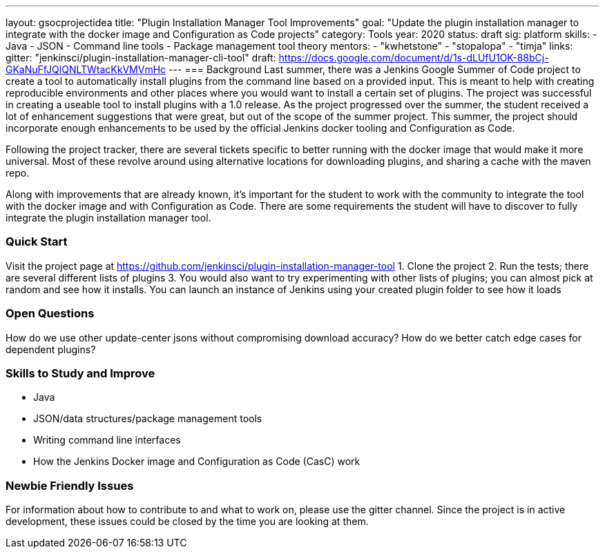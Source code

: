 ---
layout: gsocprojectidea
title: "Plugin Installation Manager Tool Improvements"
goal: "Update the plugin installation manager to integrate with the docker image and Configuration as Code projects"
category: Tools
year: 2020
status: draft
sig: platform
skills:
- Java
- JSON
- Command line tools
- Package management tool theory
mentors:
- "kwhetstone"
- "stopalopa"
- "timja"
links:
  gitter: "jenkinsci/plugin-installation-manager-cli-tool"
  draft: https://docs.google.com/document/d/1s-dLUfU1OK-88bCj-GKaNuFfJQlQNLTWtacKkVMVmHc
---
=== Background
Last summer, there was a Jenkins Google Summer of Code project to create a tool to automatically install plugins from the command line based on a provided input.
This is meant to help with creating reproducible environments and other places where you would want to install a certain set of plugins.
The project was successful in creating a useable tool to install plugins with a 1.0 release.
As the project progressed over the summer, the student received a lot of enhancement suggestions that were great, but out of the scope of the summer project.
This summer, the project should incorporate enough enhancements to be used by the official Jenkins docker tooling and Configuration as Code.

Following the project tracker, there are several tickets specific to better running with the docker image that would make it more universal.
Most of these revolve around using alternative locations for downloading plugins, and sharing a cache with the maven repo.

Along with improvements that are already known, it’s important for the student to work with the community to integrate the tool with the docker image and with Configuration as Code.
There are some requirements the student will have to discover to fully integrate the plugin installation manager tool.

=== Quick Start
Visit the project page at https://github.com/jenkinsci/plugin-installation-manager-tool
1. Clone the project
2. Run the tests; there are several different lists of plugins
3. You would also want to try experimenting with other lists of plugins; you can almost pick at random and see how it installs.  You can launch an instance of Jenkins using your created plugin folder to see how it loads

=== Open Questions
How do we use other update-center jsons without compromising download accuracy?
How do we better catch edge cases for dependent plugins?

=== Skills to Study and Improve
* Java
* JSON/data structures/package management tools
* Writing command line interfaces
* How the Jenkins Docker image and Configuration as Code (CasC) work

=== Newbie Friendly Issues
For information about how to contribute to and what to work on, please use the gitter channel.
Since the project is in active development, these issues could be closed by the time you are looking at them.
